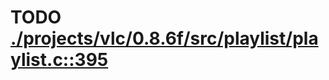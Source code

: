 * TODO [[view:./projects/vlc/0.8.6f/src/playlist/playlist.c::face=ovl-face1::linb=395::colb=12::cole=13][ ./projects/vlc/0.8.6f/src/playlist/playlist.c::395]]
